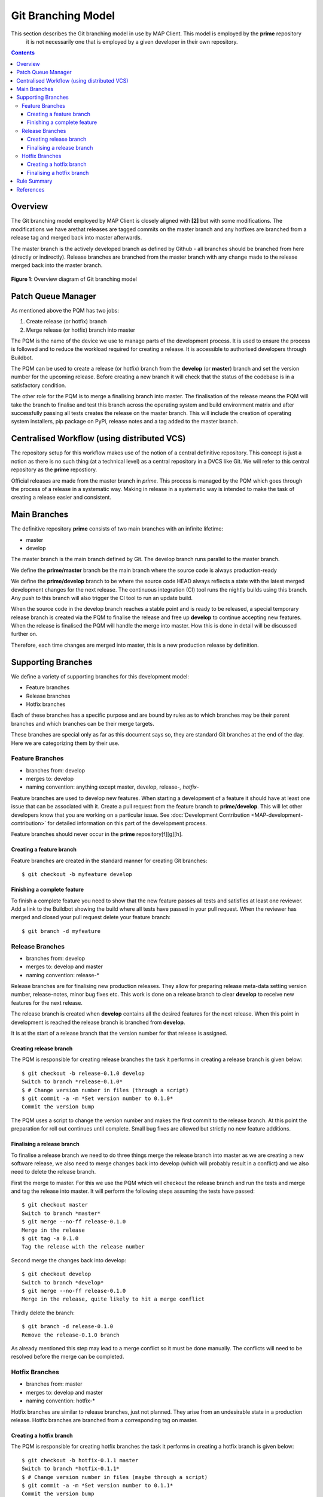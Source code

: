 .. _Development Git Branching for MAP Client:

===================
Git Branching Model
===================

This section describes the Git branching model in use by MAP Client.  This model is employed by the **prime** repository
 it is not necessarily one that is employed by a given developer in their own repository.

.. contents::

Overview
========

The Git branching model employed by MAP Client is closely aligned with **[2]** but with some modifications.  The
modifications we have arethat releases are tagged commits on the master branch and any hotfixes are branched from a
release tag and merged back into master afterwards.

The master branch is the actively developed branch as defined by Github - all branches should be branched from here
(directly or indirectly).  Release branches are branched from the master branch with any change made to the release
merged back into the master branch.

.. figure:: images/gitflow.png
   :width: 600px
   :alt: Git branching model for MAP Client
   :align: center
   
   **Figure 1**: Overview diagram of Git branching model
    
Patch Queue Manager
===================

As mentioned above the PQM has two jobs:

#. Create release (or hotfix) branch
#. Merge release (or hotfix) branch into master
  
The PQM is the name of the device we use to manage parts of the development process.  It is used to ensure the process is followed and to reduce the workload required for creating a release.  It is accessible to authorised developers through Buildbot.

The PQM can be used to create a release (or hotfix) branch from the **develop** (or **master**) branch and set the version number for the upcoming release.  Before creating a new branch it will check that the status of the codebase is in a satisfactory condition.

The other role for the PQM is to merge a finalising branch into master.  The finalisation of the release means the PQM will take the branch to finalise and test this branch across the operating system and build environment matrix and after successfully passing all tests creates the release on the master branch.  This will include the creation of operating system installers, pip package on PyPi, release notes and a tag added to the master branch.

Centralised Workflow (using distributed VCS)
============================================

The repository setup for this workflow makes use of the notion of a central definitive repository.  This concept is just a notion as there is no such thing (at a technical level) as a central repository in a DVCS like Git.  We will refer to this central repository as the **prime** repostiory.

Official releases are made from the master branch in *prime*.  This process is managed by the PQM which goes through the process of a release in a systematic way.  Making in release in a systematic way is intended to make the task of creating a release easier and consistent.

Main Branches
=============

The definitive repository **prime** consists of two main branches with an infinite lifetime:

* master
* develop

The master branch is the main branch defined by Git. The develop branch runs parallel to the master branch.

We define the **prime/master** branch be the main branch where the source code is always production-ready

We define the **prime/develop** branch to be where the source code HEAD always reflects a state with the latest merged development changes for  the next release.  The continuous integration (CI) tool runs the nightly builds using this branch.  Any push to this branch will also trigger the CI tool to run an update build.

When the source code in the develop branch reaches a stable point and is ready to be released, a special temporary release branch is created via the PQM to finalise the release and free up **develop** to continue accepting new features.  When the release is finalised the PQM will handle the merge into master. How this is done in detail will be discussed further on.

Therefore, each time changes are merged into master, this is a new production release by definition.

Supporting Branches
===================

We define a variety of supporting branches for this development model:

* Feature branches
* Release branches
* Hotfix branches

Each of these branches has a specific purpose and are bound by rules as to which branches may be their parent branches and which branches can be their merge targets.

These branches are special only as far as this document says so, they are standard Git branches at the end of the day.  Here we are categorizing them by their use.

Feature Branches
----------------

* branches from: develop
* merges to: develop
* naming convention: anything except master, develop, release-*, hotfix-*

Feature branches are used to develop new features.  When starting a development of a feature it should have at least one issue that can be associated with it.  Create a pull request from the feature branch to **prime/develop**.  This will let other developers know that you are working on a particular issue.  See :doc:`Development Contribution <MAP-development-contribution>` for detailed information on this part of the development process.

Feature branches should never occur in the **prime** repository[f][g][h].  

Creating a feature branch
^^^^^^^^^^^^^^^^^^^^^^^^^

Feature branches are created in the standard manner for creating Git branches::

        $ git checkout -b myfeature develop

Finishing a complete feature
^^^^^^^^^^^^^^^^^^^^^^^^^^^^

To finish a complete feature you need to show that the new feature passes all tests and satisfies at least one reviewer.  Add a link to the Buildbot showing the build where all tests have passed in your pull request.  When the reviewer has merged and closed your pull request delete your feature branch::

        $ git branch -d myfeature

Release Branches
----------------

* branches from: develop
* merges to: develop and master
* naming convention: release-*

Release branches are for finalising new production releases.   They allow for preparing release meta-data setting version number, release-notes, minor bug fixes etc.  This work is done on a release branch to clear **develop** to receive new features for the next release.

The release branch is created when **develop** contains all the desired features for the next release.  When this point in development is reached the release branch is branched from **develop**.  

It is at the start of a release branch that the version number for that release is assigned.

Creating release branch
^^^^^^^^^^^^^^^^^^^^^^^

The PQM is responsible for creating release branches the task it performs in creating a release branch is given below::

        $ git checkout -b release-0.1.0 develop
        Switch to branch *release-0.1.0*
        $ # Change version number in files (through a script)
        $ git commit -a -m *Set version number to 0.1.0*
        Commit the version bump

The PQM uses a script to change the version number and makes the first commit to the release branch.  At this point the preparation for roll out continues until complete.  Small bug fixes are allowed but strictly no new feature additions.

Finalising a release branch
^^^^^^^^^^^^^^^^^^^^^^^^^^^

To finalise a release branch we need to do three things merge the release branch into master as we are creating a new software release, we also need to merge changes back into develop (which will probably result in a conflict) and we also need to delete the release branch.

First the merge to master.  For this we use the PQM which will checkout the release branch and run the tests and merge and tag the release into master.  It will perform the following steps assuming the tests have passed::

        $ git checkout master
        Switch to branch *master*
        $ git merge --no-ff release-0.1.0
        Merge in the release
        $ git tag -a 0.1.0
        Tag the release with the release number

Second merge the changes back into develop::

        $ git checkout develop
        Switch to branch *develop*
        $ git merge --no-ff release-0.1.0
        Merge in the release, quite likely to hit a merge conflict
        
Thirdly delete the branch::
        
        $ git branch -d release-0.1.0
        Remove the release-0.1.0 branch

As already mentioned this step may lead to a merge conflict so it must be done manually.  The conflicts will need to be resolved before the merge can be completed.

Hotfix Branches
---------------

* branches from: master
* merges to: develop and master
* naming convention: hotfix-*

Hotfix branches are similar to release branches, just not planned.  They arise from an undesirable state in a production release.  Hotfix branches are branched from a corresponding tag on master.

Creating a hotfix branch
^^^^^^^^^^^^^^^^^^^^^^^^

The PQM is responsible for creating hotfix branches the task it performs in creating a hotfix branch is given below::

        $ git checkout -b hotfix-0.1.1 master
        Switch to branch *hotfix-0.1.1*
        $ # Change version number in files (maybe through a script)
        $ git commit -a -m *Set version number to 0.1.1*
        Commit the version bump
        $ git commit -m *Fixed major issue in amazingly quick time.*
        Fix the severe problem


Finalising a hotfix branch
^^^^^^^^^^^^^^^^^^^^^^^^^^

To finalise a hotfix branch we need to do three things merge the branch into master as we are creating a new software release, we also need to merge changes back into develop (which will probably result in a conflict) and finally we need to delete the branch.

First the merge to master.  For this we use the PQM that will checkout the hotfix branch and run the tests and merge and tag the hotfix into master.  It will perform the following steps assuming the tests have passed::

        $ git checkout master
        Switch to branch *master*
        $ git merge --no-ff hotfix-0.1.1
        Merge in the release
        $ git tag -a 0.1.1
        Tag the release with the release number

Second merge the changes back into develop::

        $ git checkout develop
        Switch to branch *develop*
        $ git merge --no-ff hotfix-0.1.1
        Merge in the release, quite likely to hit a merge conflict
        
Third delete the branch::

        $ git branch -d hotfix-0.1.1
        Remove the hotfix branch

Rule Summary
============

#. Anything in master is always deployable
#. Only the PQM merges to master
#. Release branches are named release-*
#. Release branches are branched from develop
#. Release branches are merged into master using the PQM
#. Release branches are merged back into develop and deleted
#. Hotfix branches are named hotfix-*
#. Hotfix branches are branched from master
#. Hotfix branches are merged into master using the PQM
#. Hotfix branches are merged back into develop and deleted
#. Feature branches are named anything except: master, develop, release-*, hotfix-*
#. Feature branches are branched from and merged into develop only
#. Feature branches are never created in the **prime** repository

References
==========

**[1]** https://guides.github.com/introduction/flow/index.html

**[2]** http://nvie.com/posts/a-successful-git-branching-model/

